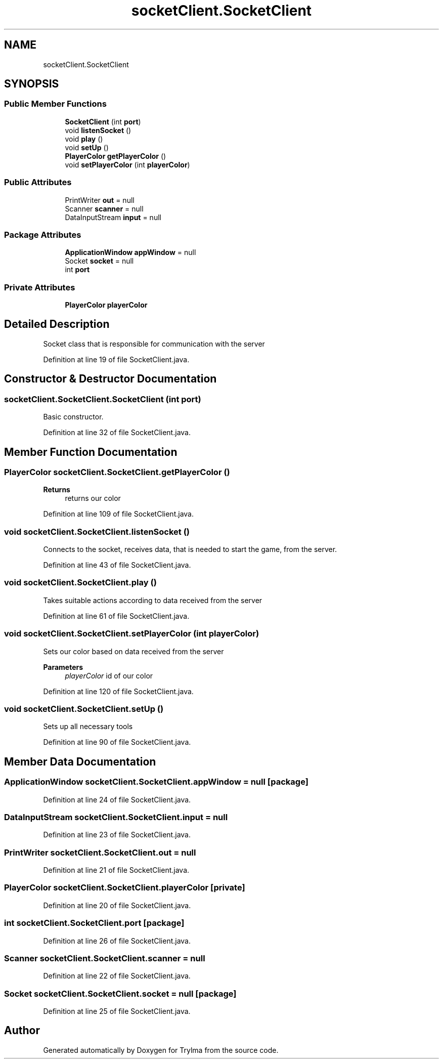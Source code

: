 .TH "socketClient.SocketClient" 3 "Thu Jan 27 2022" "Trylma" \" -*- nroff -*-
.ad l
.nh
.SH NAME
socketClient.SocketClient
.SH SYNOPSIS
.br
.PP
.SS "Public Member Functions"

.in +1c
.ti -1c
.RI "\fBSocketClient\fP (int \fBport\fP)"
.br
.ti -1c
.RI "void \fBlistenSocket\fP ()"
.br
.ti -1c
.RI "void \fBplay\fP ()"
.br
.ti -1c
.RI "void \fBsetUp\fP ()"
.br
.ti -1c
.RI "\fBPlayerColor\fP \fBgetPlayerColor\fP ()"
.br
.ti -1c
.RI "void \fBsetPlayerColor\fP (int \fBplayerColor\fP)"
.br
.in -1c
.SS "Public Attributes"

.in +1c
.ti -1c
.RI "PrintWriter \fBout\fP = null"
.br
.ti -1c
.RI "Scanner \fBscanner\fP = null"
.br
.ti -1c
.RI "DataInputStream \fBinput\fP = null"
.br
.in -1c
.SS "Package Attributes"

.in +1c
.ti -1c
.RI "\fBApplicationWindow\fP \fBappWindow\fP = null"
.br
.ti -1c
.RI "Socket \fBsocket\fP = null"
.br
.ti -1c
.RI "int \fBport\fP"
.br
.in -1c
.SS "Private Attributes"

.in +1c
.ti -1c
.RI "\fBPlayerColor\fP \fBplayerColor\fP"
.br
.in -1c
.SH "Detailed Description"
.PP 
Socket class that is responsible for communication with the server 
.PP
Definition at line 19 of file SocketClient\&.java\&.
.SH "Constructor & Destructor Documentation"
.PP 
.SS "socketClient\&.SocketClient\&.SocketClient (int port)"
Basic constructor\&. 
.PP
Definition at line 32 of file SocketClient\&.java\&.
.SH "Member Function Documentation"
.PP 
.SS "\fBPlayerColor\fP socketClient\&.SocketClient\&.getPlayerColor ()"

.PP
\fBReturns\fP
.RS 4
returns our color 
.RE
.PP

.PP
Definition at line 109 of file SocketClient\&.java\&.
.SS "void socketClient\&.SocketClient\&.listenSocket ()"
Connects to the socket, receives data, that is needed to start the game, from the server\&. 
.PP
Definition at line 43 of file SocketClient\&.java\&.
.SS "void socketClient\&.SocketClient\&.play ()"
Takes suitable actions according to data received from the server 
.PP
Definition at line 61 of file SocketClient\&.java\&.
.SS "void socketClient\&.SocketClient\&.setPlayerColor (int playerColor)"
Sets our color based on data received from the server
.PP
\fBParameters\fP
.RS 4
\fIplayerColor\fP id of our color 
.RE
.PP

.PP
Definition at line 120 of file SocketClient\&.java\&.
.SS "void socketClient\&.SocketClient\&.setUp ()"
Sets up all necessary tools 
.PP
Definition at line 90 of file SocketClient\&.java\&.
.SH "Member Data Documentation"
.PP 
.SS "\fBApplicationWindow\fP socketClient\&.SocketClient\&.appWindow = null\fC [package]\fP"

.PP
Definition at line 24 of file SocketClient\&.java\&.
.SS "DataInputStream socketClient\&.SocketClient\&.input = null"

.PP
Definition at line 23 of file SocketClient\&.java\&.
.SS "PrintWriter socketClient\&.SocketClient\&.out = null"

.PP
Definition at line 21 of file SocketClient\&.java\&.
.SS "\fBPlayerColor\fP socketClient\&.SocketClient\&.playerColor\fC [private]\fP"

.PP
Definition at line 20 of file SocketClient\&.java\&.
.SS "int socketClient\&.SocketClient\&.port\fC [package]\fP"

.PP
Definition at line 26 of file SocketClient\&.java\&.
.SS "Scanner socketClient\&.SocketClient\&.scanner = null"

.PP
Definition at line 22 of file SocketClient\&.java\&.
.SS "Socket socketClient\&.SocketClient\&.socket = null\fC [package]\fP"

.PP
Definition at line 25 of file SocketClient\&.java\&.

.SH "Author"
.PP 
Generated automatically by Doxygen for Trylma from the source code\&.
